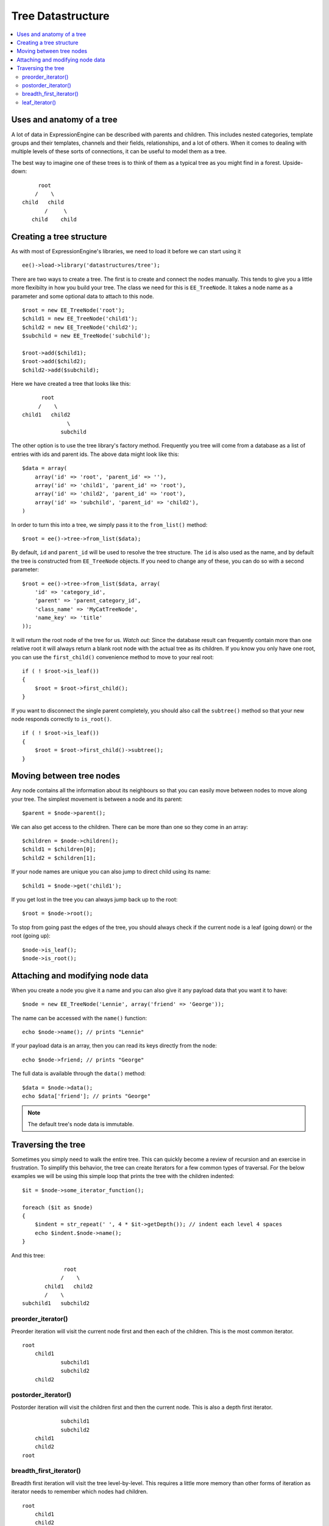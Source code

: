 Tree Datastructure
==================

.. contents::
	:local:


Uses and anatomy of a tree
--------------------------

A lot of data in ExpressionEngine can be described with parents and
children. This includes nested categories, template groups and their
templates, channels and their fields, relationships, and a lot of
others. When it comes to dealing with multiple levels of these sorts
of connections, it can be useful to model them as a tree.

The best way to imagine one of these trees is to think of them as
a typical tree as you might find in a forest. Upside-down:

::

        root
       /    \
   child   child
          /     \
      child    child


Creating a tree structure
-------------------------

As with most of ExpressionEngine's libraries, we need to load it before
we can start using it

::

    ee()->load->library('datastructures/tree');

There are two ways to create a tree. The first is to create and connect
the nodes manually. This tends to give you a little more flexibilty in
how you build your tree. The class we need for this is ``EE_TreeNode``.
It takes a node name as a parameter and some optional data to attach to
this node.

::

	$root = new EE_TreeNode('root');
	$child1 = new EE_TreeNode('child1');
	$child2 = new EE_TreeNode('child2');
	$subchild = new EE_TreeNode('subchild');

	$root->add($child1);
	$root->add($child2);
	$child2->add($subchild);

Here we have created a tree that looks like this:

::

         root
        /    \
   child1   child2
                 \
               subchild


The other option is to use the tree library's factory method. Frequently
you tree will come from a database as a list of entries with ids and
parent ids. The above data might look like this:

::

    $data = array(
    	array('id' => 'root', 'parent_id' => ''),
    	array('id' => 'child1', 'parent_id' => 'root'),
    	array('id' => 'child2', 'parent_id' => 'root'),
    	array('id' => 'subchild', 'parent_id' => 'child2'),
    )

In order to turn this into a tree, we simply pass it to the ``from_list()``
method:

::

    $root = ee()->tree->from_list($data);

By default, ``id`` and ``parent_id`` will be used to resolve the tree
structure. The ``id`` is also used as the name, and by default the tree
is constructed from ``EE_TreeNode`` objects. If you need to change any
of these, you can do so with a second parameter:

::

    $root = ee()->tree->from_list($data, array(
    	'id' => 'category_id',
    	'parent' => 'parent_category_id',
    	'class_name' => 'MyCatTreeNode',
    	'name_key' => 'title'
    ));


It will return the root node of the tree for us. *Watch out:* Since
the database result can frequently contain more than one relative root
it will always return a blank root node with the actual tree as its
children. If you know you only have one root, you can use the
``first_child()`` convenience method to move to your real root:

::

    if ( ! $root->is_leaf())
    {
    	$root = $root->first_child();
    }

If you want to disconnect the single parent completely, you should also
call the ``subtree()`` method so that your new node responds correctly
to ``is_root()``.

::

    if ( ! $root->is_leaf())
    {
    	$root = $root->first_child()->subtree();
    }

Moving between tree nodes
-------------------------

Any node contains all the information about its neighbours so that you
can easily move between nodes to move along your tree. The simplest
movement is between a node and its parent:

::

    $parent = $node->parent();

We can also get access to the children. There can be more than one so
they come in an array:

::

    $children = $node->children();
    $child1 = $children[0];
    $child2 = $children[1];

If your node names are unique you can also jump to direct child using
its name:

::

    $child1 = $node->get('child1');

If you get lost in the tree you can always jump back up to the root:

::

    $root = $node->root();

To stop from going past the edges of the tree, you should always check
if the current node is a leaf (going down) or the root (going up):

::

	$node->is_leaf();
	$node->is_root();


Attaching and modifying node data
---------------------------------

When you create a node you give it a name and you can also give it any
payload data that you want it to have:

::

    $node = new EE_TreeNode('Lennie', array('friend' => 'George'));

The name can be accessed with the ``name()`` function:

::

    echo $node->name(); // prints "Lennie"

If your payload data is an array, then you can read its keys directly
from the node:

::

    echo $node->friend; // prints "George"

The full data is available through the ``data()`` method:

::

	$data = $node->data();
	echo $data['friend']; // prints "George"


.. note:: The default tree's node data is immutable.

Traversing the tree
-----------------------

Sometimes you simply need to walk the entire tree. This can quickly
become a review of recursion and an exercise in frustration. To simplify
this behavior, the tree can create Iterators for a few common types of
traversal. For the below examples we will be using this simple loop that
prints the tree with the children indented:

::

    $it = $node->some_iterator_function();

    foreach ($it as $node)
    {
    	$indent = str_repeat(' ', 4 * $it->getDepth()); // indent each level 4 spaces
    	echo $indent.$node->name();
    }

And this tree:

::

                 root
                /    \
           child1   child2
           /    \
    subchild1   subchild2

preorder\_iterator()
~~~~~~~~~~~~~~~~~~~~

Preorder iteration will visit the current node first and then each of the
children. This is the most common iterator.

::

    root
    	child1
    		subchild1
    		subchild2
    	child2

postorder\_iterator()
~~~~~~~~~~~~~~~~~~~~~

Postorder iteration will visit the children first and then the current node.
This is also a depth first iterator.

::

    		subchild1
    		subchild2
    	child1
    	child2
    root

breadth\_first\_iterator()
~~~~~~~~~~~~~~~~~~~~~~~~~~

Breadth first iteration will visit the tree level-by-level. This requires
a little more memory than other forms of iteration as iterator needs to
remember which nodes had children.

::

    root
    	child1
    	child2
    		subchild1
    		subchild2
leaf\_iterator()
~~~~~~~~~~~~~~~~

This iterator only visits nodes that do not have parents of their own.

::

 |		subchild1
 |		subchild2
 |    child2